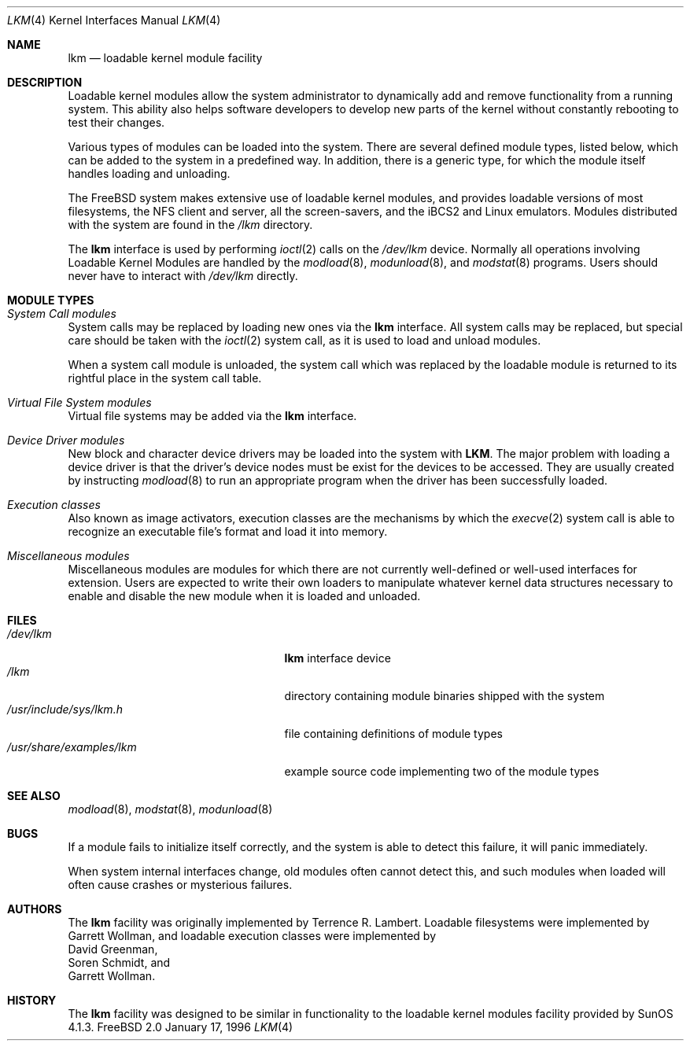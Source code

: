 .\" Copyright (c) 1993 Christopher G. Demetriou
.\" All rights reserved.
.\"
.\" Redistribution and use in source and binary forms, with or without
.\" modification, are permitted provided that the following conditions
.\" are met:
.\" 1. Redistributions of source code must retain the above copyright
.\"    notice, this list of conditions and the following disclaimer.
.\" 2. Redistributions in binary form must reproduce the above copyright
.\"    notice, this list of conditions and the following disclaimer in the
.\"    documentation and/or other materials provided with the distribution.
.\" 3. The name of the author may not be used to endorse or promote products
.\"    derived from this software without specific prior written permission
.\"
.\" THIS SOFTWARE IS PROVIDED BY THE AUTHOR ``AS IS'' AND ANY EXPRESS OR
.\" IMPLIED WARRANTIES, INCLUDING, BUT NOT LIMITED TO, THE IMPLIED WARRANTIES
.\" OF MERCHANTABILITY AND FITNESS FOR A PARTICULAR PURPOSE ARE DISCLAIMED.
.\" IN NO EVENT SHALL THE AUTHOR BE LIABLE FOR ANY DIRECT, INDIRECT,
.\" INCIDENTAL, SPECIAL, EXEMPLARY, OR CONSEQUENTIAL DAMAGES (INCLUDING, BUT
.\" NOT LIMITED TO, PROCUREMENT OF SUBSTITUTE GOODS OR SERVICES; LOSS OF USE,
.\" DATA, OR PROFITS; OR BUSINESS INTERRUPTION) HOWEVER CAUSED AND ON ANY
.\" THEORY OF LIABILITY, WHETHER IN CONTRACT, STRICT LIABILITY, OR TORT
.\" (INCLUDING NEGLIGENCE OR OTHERWISE) ARISING IN ANY WAY OUT OF THE USE OF
.\" THIS SOFTWARE, EVEN IF ADVISED OF THE POSSIBILITY OF SUCH DAMAGE.
.\"
.\"	$Id: lkm.4,v 1.6.2.1 1996/12/31 22:55:07 mpp Exp $
.\"
.Dd January 17, 1996
.Dt LKM 4
.Os FreeBSD 2.0
.Sh NAME
.Nm lkm
.Nd loadable kernel module facility
.Sh DESCRIPTION
Loadable kernel modules allow the system administrator to
dynamically add and remove functionality from a running system.
This ability also helps software developers to develop
new parts of the kernel without constantly rebooting to
test their changes.
.Pp
Various types of modules can be loaded into the system.
There are several defined module types, listed below, which can
be added to the system in a predefined way.  In addition, there
is a generic type, for which the module itself handles loading and
unloading.
.Pp
The
.Tn FreeBSD
system makes extensive use of loadable kernel modules, and provides
loadable versions of most filesystems, the 
.Tn NFS
client and server, all the screen-savers, and the
.Tn iBCS2
and
.Tn Linux
emulators.  Modules distributed with the system are found in the
.Pa /lkm
directory.
.Pp
The
.Nm
interface is used by performing
.Xr ioctl 2
calls on the
.Pa /dev/lkm
device.  Normally all operations involving
Loadable Kernel Modules are handled by the
.Xr modload 8 ,
.Xr modunload 8 ,
and
.Xr modstat 8
programs.  Users should never have to interact with
.Pa /dev/lkm
directly.
.Sh "MODULE TYPES"
.Bl -ohang
.It Em "System Call modules"
System calls may be replaced by loading
new ones via the
.Nm
interface.  All system calls may be
replaced, but special care should
be taken with the
.Xr ioctl 2
system call, as it is used to load and
unload modules.
.Pp
When a system call module is unloaded,
the system call which
was replaced by the loadable module
is returned to its rightful place
in the system call table.
.It Em "Virtual File System modules"
Virtual file systems may be added
via the
.Nm
interface.
.It Em "Device Driver modules"
New block and character device
drivers may be loaded into the system with
.Nm LKM .
The major problem with loading
a device driver is that the driver's
device nodes must be exist for the
devices to be accessed.  They are usually
created by instructing
.Xr modload 8
to run an appropriate program when
the driver has been successfully loaded.
.It Em "Execution classes"
Also known as image activators, execution classes are the mechanisms
by which the
.Xr execve 2
system call is able to recognize an executable file's format and load it
into memory.
.It Em "Miscellaneous modules"
Miscellaneous modules are modules
for which there are not currently
well-defined or well-used interfaces
for extension.  Users are expected
to write their own loaders to manipulate
whatever kernel data structures necessary
to enable and disable the new module
when it is loaded and unloaded.
.El
.Sh FILES
.Bl -tag -width /usr/share/examples/lkm -compact
.It Pa /dev/lkm
.Nm
interface device
.It Pa /lkm
directory containing module binaries shipped with the system
.It Pa /usr/include/sys/lkm.h
file containing definitions of module types
.It Pa /usr/share/examples/lkm
example source code implementing two of the module types
.Sh SEE ALSO
.Xr modload 8 ,
.Xr modstat 8 ,
.Xr modunload 8
.Sh BUGS
If a module fails to initialize itself correctly, and the system is
able to detect this failure, it will panic immediately.
.Pp
When system internal interfaces change, old modules often cannot
detect this, and such modules when loaded will often cause crashes or
mysterious failures.
.Sh AUTHORS
The
.Nm
facility was originally implemented by
.An Terrence R. Lambert .
Loadable filesystems were implemented by
.An Garrett Wollman ,
and loadable
execution classes were implemented by
.An David Greenman ,
.An Soren Schmidt ,
and
.An Garrett Wollman .
.Sh HISTORY
The
.Nm
facility was designed to be similar in functionality
to the loadable kernel modules facility provided by
.Tn SunOS
4.1.3.
